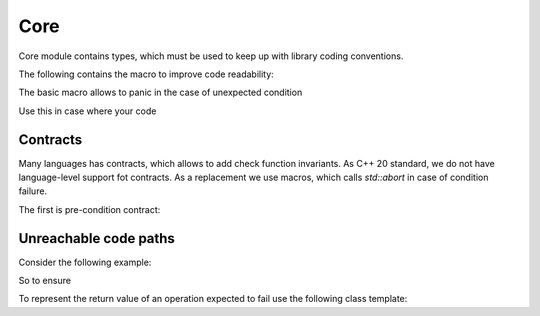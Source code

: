 Core
====

Core module contains types, which must be used to keep up with library coding conventions.

The following contains the macro to improve code readability:

The basic macro allows to panic in the case of unexpected condition

.. doxygendefine:: BICYCLE_PANIC

Use this in case where your code

Contracts
---------

Many languages has contracts, which allows to add check function invariants.
As C++ 20 standard, we do not have language-level support fot contracts. As a replacement
we use macros, which calls `std::abort` in case of condition failure.

The first is pre-condition contract:

.. doxygendefine:: BICYCLE_EXPECTS


.. doxygendefine:: BICYCLE_ENSURES

Unreachable code paths
----------------------

Consider the following example:

.. code-block:: c++
   :linenos:

   enum Type {
     kVal_1,
     kVal_2,
   };

   switch (type) {
    case Type::kVal_1:
    break;
    case Type::kVal_2:
    break;
    default:
     BICYCLE_UNREACHABLE();
   }


So to ensure

.. doxygendefine:: BICYCLE_UNREACHABLE

To represent the return value of an operation expected to fail use the following class template:

.. doxygenfile:: core/include/bicycle/core/result.hpp
